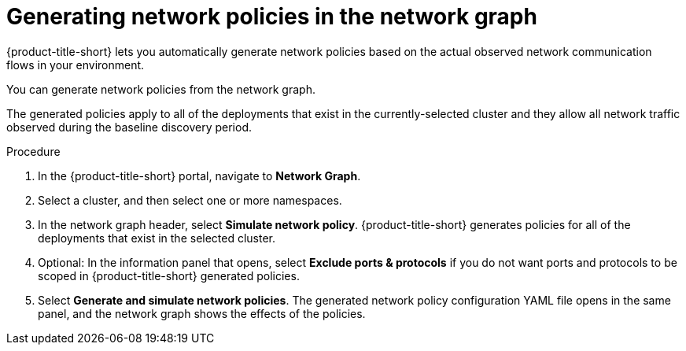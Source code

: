 // Module included in the following assemblies:
//
// * operating/manage-network-policies.adoc
:_mod-docs-content-type: PROCEDURE
[id="generate-network-policies-ng20_{context}"]
= Generating network policies in the network graph

[role="_abstract"]
{product-title-short} lets you automatically generate network policies based on the actual observed network communication flows in your environment.

You can generate network policies from the network graph.

The generated policies apply to all of the deployments that exist in the currently-selected cluster and they allow all network traffic observed during the baseline discovery period.

.Procedure
. In the {product-title-short} portal, navigate to *Network Graph*.
. Select a cluster, and then select one or more namespaces.
. In the network graph header, select *Simulate network policy*. {product-title-short} generates policies for all of the deployments that exist in the selected cluster.
. Optional: In the information panel that opens, select *Exclude ports & protocols* if you do not want ports and protocols to be scoped in {product-title-short} generated policies.
. Select *Generate and simulate network policies*.
The generated network policy configuration YAML file opens in the same panel, and the network graph shows the effects of the policies.
